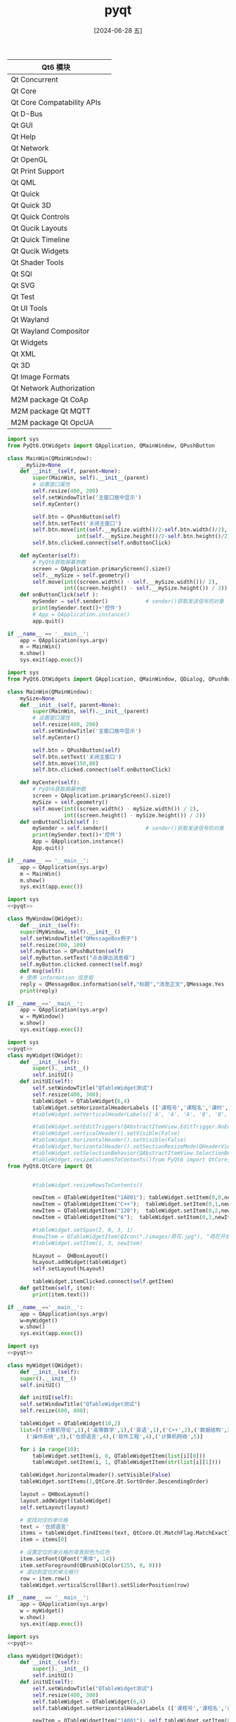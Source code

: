 :PROPERTIES:
:ID:       164c8a06-938f-4a39-8f04-989878eabc09
:END:
#+title: pyqt
#+date: [2024-06-28 五]
#+last_modified: [2024-07-05 五 01:26]


| Qt6 模块                    |   |
|----------------------------+---|
| Qt Concurrent              |   |
| Qt Core                    |   |
| Qt Core Compatability APIs |   |
| Qt D-Bus                   |   |
| Qt GUI                     |   |
| Qt Help                    |   |
| Qt Network                 |   |
| Qt OpenGL                  |   |
| Qt Print Support           |   |
| Qt QML                     |   |
| Qt Quick                   |   |
| Qt Quick 3D                |   |
| Qt Quick Controls          |   |
| Qt Qucik Layouts           |   |
| Qt Quick Timeline          |   |
| Qt Qucik Widgets           |   |
| Qt Shader Tools            |   |
| Qt SQl                     |   |
| Qt SVG                     |   |
| Qt Test                    |   |
| Qt UI Tools                |   |
| Qt Wayland                 |   |
| Qt Wayland Compositor      |   |
| Qt Widgets                 |   |
| Qt XML                    |   |
| Qt 3D                      |   |
| Qt Image Formats           |   |
| Qt Network Authorization   |   |
| M2M package Qt CoAp        |   |
| M2M package Qt MQTT        |   |
| M2M package Qt OpcUA       |   |







#+begin_src python
import sys
from PyQt6.QtWidgets import QApplication, QMainWindow, QPushButton

class MainWin(QMainWindow):
    __mySize=None
    def __init__(self, parent=None):
        super(MainWin, self).__init__(parent)
        # 设置窗口属性
        self.resize(400, 200)
        self.setWindowTitle('主窗口居中显示')
        self.myCenter()
        
        self.btn = QPushButton(self)
        self.btn.setText('关闭主窗口')
        self.btn.move(int(self.__mySize.width()/2-self.btn.width()/2), \
                      int(self.__mySize.height()/2-self.btn.height()/2) )
        self.btn.clicked.connect(self.onButtonClick)

    def myCenter(self):
        # PyQt6获取屏幕参数
        screen = QApplication.primaryScreen().size()      
        self.__mySize = self.geometry()
        self.move(int((screen.width() - self.__mySize.width())/ 2),
                  int((screen.height() - self.__mySize.height()) / 2))
    def onButtonClick(self ):
        mySender = self.sender()            # sender()获取发送信号的对象
        print(mySender.text()+'控件')     
        # App = QApplication.instance()
        app.quit()
		
if __name__ == '__main__':
    app = QApplication(sys.argv)
    m = MainWin()
    m.show()
    sys.exit(app.exec())
#+end_src

#+RESULTS:



#+begin_src python
import sys
from PyQt6.QtWidgets import QApplication, QMainWindow, QDialog, QPushButton

class MainWin(QMainWindow):
    mySize=None
    def __init__(self, parent=None):
        super(MainWin, self).__init__(parent)
        # 设置窗口属性
        self.resize(400, 200)
        self.setWindowTitle('主窗口居中显示')
        self.myCenter()
        
        self.btn = QPushButton(self)
        self.btn.setText('关闭主窗口')
        self.btn.move(150,80)
        self.btn.clicked.connect(self.onButtonClick)

    def myCenter(self):
        # PyQt6获取屏幕参数
        screen = QApplication.primaryScreen().size()
        mySize = self.geometry()
        self.move(int((screen.width() - mySize.width()) / 2),
                  int((screen.height() - mySize.height()) / 2))
    def onButtonClick(self ):
        mySender = self.sender()            # sender()获取发送信号的对象
        print(mySender.text()+'控件')     
        App = QApplication.instance()
        App.quit()
		
if __name__ == '__main__':
    app = QApplication(sys.argv)
    m = MainWin()
    m.show()
    sys.exit(app.exec())
#+end_src




#+begin_src python
  import sys
  <<pyqt>>

  class MyWindow(QWidget):
      def __init__(self):
	  super(MyWindow, self).__init__()
	  self.setWindowTitle("QMessageBox例子")
	  self.resize(300, 100)
	  self.myButton = QPushButton(self)
	  self.myButton.setText("点击弹出消息框")
	  self.myButton.clicked.connect(self.msg)
      def msg(self):
	  # 使用 information 信息框
	  reply = QMessageBox.information(self,"标题","消息正文",QMessage.Yes | QMessage.No, QMessage.Yes)
	  print(reply)

  if __name__=='__main__':
      app = QApplication(sys.argv)
      w = MyWindow()
      w.show()
      sys.exit(app.exec())
#+end_src







#+begin_src python
import sys
<<pyqt>>
class myWidget(QWidget):
	def __init__(self):
		super().__init__()
		self.initUI()
	def initUI(self):
		self.setWindowTitle("QTableWidget测试")
		self.resize(400, 300);
		tableWidget = QTableWidget(6,4)
		tableWidget.setHorizontalHeaderLabels (['课程号','课程名','课时','学分'])
		#tableWidget.setVerticalHeaderLabels(['A', 'A', 'A', 'B', 'B', 'B'])

		#tableWidget.setEditTriggers(QAbstractItemView.EditTrigger.NoEditTriggers)
		#tableWidget.verticalHeader().setVisible(False)
		#tableWidget.horizontalHeader().setVisible(False)
		#tableWidget.horizontalHeader().setSectionResizeMode(QHeaderView.ResizeMode.Stretch)
		#tableWidget.setSelectionBehavior(QAbstractItemView.SelectionBehavior.SelectRows)
		#tableWidget.resizeColumnsToContents()from PyQt6 import QtCore, QtGui, QtWidgets
from PyQt6.QtCore import Qt


		#tableWidget.resizeRowsToContents()

		newItem = QTableWidgetItem("1A001"); tableWidget.setItem(0,0,newItem)
		newItem = QTableWidgetItem("C++");	tableWidget.setItem(0,1,newItem)
		newItem = QTableWidgetItem("120");	tableWidget.setItem(0,2,newItem)
		newItem = QTableWidgetItem("6");  tableWidget.setItem(0,3,newItem)

		#tableWidget.setSpan(2, 0, 3, 1)
		#newItem = QTableWidgetItem(QIcon("./images/荷花.jpg"), "荷花开放")
		#tableWidget.setItem(1, 3, newItem)

		hLayout =  QHBoxLayout()
		hLayout.addWidget(tableWidget)
		self.setLayout(hLayout)

		tableWidget.itemClicked.connect(self.getItem)
	def getItem(self, item):
		print(item.text())

if __name__=='__main__':
	app = QApplication(sys.argv)
	w=myWidget()
	w.show()
	sys.exit(app.exec())
#+end_src



#+begin_src python
  import sys
  <<pyqt>>

  class myWidget(QWidget):
      def __init__(self):
	  super().__init__()
	  self.initUI()

      def initUI(self):
	  self.setWindowTitle("QTableWidget测试")
	  self.resize(600, 800);

	  tableWidget = QTableWidget(10,2)
	  list=[('计算机导论',1),('高等数学',1),('英语',1),('C++',2),('数据结构',3),('Java',3),\
		('操作系统',3),('仓颉语言',4),('软件工程',4),('计算机网络',5)]

	  for i in range(10):
	      tableWidget.setItem(i, 0, QTableWidgetItem(list[i][0]))
	      tableWidget.setItem(i, 1, QTableWidgetItem(str(list[i][1])))

	  tableWidget.horizontalHeader().setVisible(False)
	  tableWidget.sortItems(1,QtCore.Qt.SortOrder.DescendingOrder)

	  layout = QHBoxLayout()
	  layout.addWidget(tableWidget)
	  self.setLayout(layout)

	  # 查找对应的单元格
	  text = '仓颉语言'
	  items = tableWidget.findItems(text, QtCore.Qt.MatchFlag.MatchExactly)
	  item = items[0]

	  # 设置定位的单元格的背景颜色为红色
	  item.setFont(QFont("黑体", 14))
	  item.setForeground(QBrush(QColor(255, 0, 0)))
	  # 滚动到定位的单元格行
	  row = item.row()
	  tableWidget.verticalScrollBar().setSliderPosition(row)

  if __name__ == '__main__':
      app = QApplication(sys.argv)
      w = myWidget()
      w.show()
      sys.exit(app.exec())
#+end_src


#+begin_src python
  import sys
  <<pyqt>>

  class myWidget(QWidget):
	  def __init__(self):
		  super().__init__()
		  self.initUI()
	  def initUI(self):
		  self.setWindowTitle("QTableWidget测试")
		  self.resize(400, 300)
		  self.tableWidget = QTableWidget(6,4)
		  self.tableWidget.setHorizontalHeaderLabels (['课程号','课程名','课时','学分'])

		  newItem = QTableWidgetItem("1A001"); self.tableWidget.setItem(0,0,newItem)
		  newItem = QTableWidgetItem("C++");	self.tableWidget.setItem(0,1,newItem)
		  newItem = QTableWidgetItem("1A002"); self.tableWidget.setItem(1,0,newItem)
		  newItem = QTableWidgetItem("Java");	self.tableWidget.setItem(1,1,newItem)

		  hLayout =  QHBoxLayout()
		  hLayout.addWidget(self.tableWidget)
		  self.setLayout(hLayout)
		  # (1) 右键产生子菜单, 关联槽函数
		  self.tableWidget.setContextMenuPolicy(Qt.ContextMenuPolicy.CustomContextMenu)
		  self.tableWidget.customContextMenuRequested.connect(self.generateMenu)

	  def generateMenu(self, pos):
		  # (2)
		  row_num = -1
		  for i in self.tableWidget.selectionModel().selection().indexes():
			  row_num = i.row()
		  # (3)
		  if row_num < 4:
			  menu = QMenu()
			  m1 = menu.addAction("课程编号")
			  m2 = menu.addAction("课程名")
			  m3 = menu.addAction("课程信息")
			  # (4)
			  action = menu.exec(self.tableWidget.mapToGlobal(pos))
			  # (5)
			  if action == m1:
				  print('课程编号：', self.tableWidget.item(row_num, 0).text())
			  elif action == m2:
				  print('课程名：', self.tableWidget.item(row_num, 1).text())
			  elif action == m3:
				  print('课程信息：', self.tableWidget.item(row_num, 0).text(), \
					    self.tableWidget.item(row_num, 1).text(),end='  ')
				  try:
					  print(self.tableWidget.item(row_num, 2).text(),end='  ')
				  except:	pass
				  try:
					  print(self.tableWidget.item(row_num, 3).text())
				  except:  print('\n')

  if __name__=='__main__':
	  app = QApplication(sys.argv)
	  w=myWidget()
	  w.show()
	  sys.exit(app.exec())
#+end_src


#+begin_src python
import sys
from PyQt6.QtGui import QStandardItemModel, QStandardItem
from PyQt6.QtWidgets import (QApplication, QMainWindow, QTreeView, QStyleFactory)

class mainWin(QMainWindow):
    def __init__(self, parent=None):
        super(mainWin, self).__init__(parent)
        self.setWindowTitle('QTreeView测试')
        self.resize(520, 360)
        self.initUi()

    def initUi(self):
        # 设置节点头信息
        item = QStandardItemModel(self)
        item.setHorizontalHeaderLabels(['南京师范大学', '创始于1902年，国家“双一流”建设高校'])

        # 添加学院
        itemXy1 = QStandardItem('计算机与电子信息学院')
        item.appendRow(itemXy1)
        item.setItem(0, 1, QStandardItem('1984年创办计算机专业'))
        # 添加学院系
        itemXi1 = QStandardItem('计算机科学与技术系')
        itemXy1.appendRow(itemXi1)
        itemXy1.setChild(0, 1, QStandardItem('系信息'))

        itemCy1 = QStandardItem('成员1')
        itemCy1.setCheckable(True)
        itemXi1.appendRow(itemCy1)
        itemXi1.setChild(itemCy1.index().row(), 1, QStandardItem('成员{}信息说明'.format(0 + 1)))

        itemCy2 = QStandardItem('成员2')
        itemCy2.setCheckable(True)
        itemXi1.appendRow(itemCy2)
        itemXi1.setChild(itemCy2.index().row(), 1, QStandardItem('成员{}信息说明'.format(1 + 1)))

        itemXi2 = QStandardItem('人工智能系')
        itemXy1.appendRow(itemXi2)

        itemXy2 = QStandardItem('电气与自动化工程学院')
        item.appendRow(itemXy2)
        item.setItem(1, 1, QStandardItem('学院信息'))

        treeView = QTreeView(self)
        treeView.setModel(item)
        treeView.header().resizeSection(0, 160)                 # 调整第一列的宽度
        treeView.setStyle(QStyleFactory.create('windows'))      # 设置为有虚线连接的方式
        treeView.expandAll()                                    # 完全展开

        # 选中行信号关联槽函数
        treeView.selectionModel().currentChanged.connect(self.onCurrentChanged)
        self.setCentralWidget(treeView)

    def onCurrentChanged(self, current, previous):
        txt = '学院:[{}] '.format(str(current.parent().data()))
        txt += '当前选择:[(行{},列{})] '.format(current.row(), current.column())

        name = ''; info = ''
        if current.column() == 0:
            name = str(current.data())
            info = str(current.sibling(current.row(), 1).data())
        else:
            name = str(current.sibling(current.row(), 0).data())
            info = str(current.data())
        # 状态栏显示选择行信息
        txt += '名称:[{}]  信息:[{}]'.format(name, info)
        self.statusBar().showMessage(txt)

if __name__ == '__main__':
    app = QApplication(sys.argv)
    m = mainWin()
    m.show()
    sys.exit(app.exec())
#+end_src



#+begin_src python
  import sys
  <<pyqt>>

  if __name__ == '__main__':
      app = QApplication(sys.argv)
      # Window系统提供的模式
      model = QFileSystemModel()
      dir="/home/lyt0628/"
      model.setRootPath(dir)
      # 为树添加Window系统提供的模式
      tree = QTreeView()
      tree.setModel(model)
      # 设置树属性
      tree.setWindowTitle("QTreeView测试")
      tree.setAnimated(False)
      tree.setIndentation(20)
      tree.setSortingEnabled(True)
      tree.setColumnWidth(0,200)
      tree.expandAll()
      tree.resize(640, 480)

      tree.show()
      sys.exit(app.exec())
#+end_src


#+begin_src python
import sys
<<pyqt>>
class mainWin(QMainWindow):
    def __init__(self, parent=None):
        super(mainWin, self).__init__(parent)
        self.setWindowTitle('TreeWidget测试')
        # 设置根节点
        JC = QTreeWidgetItem()
        #JC = QTreeWidgetItem(self.treeWidget)
        JC.setText(0, '南京部分大学')
        # 设置一级子节点3个
        JC_nju = QTreeWidgetItem(JC)
        JC_nju.setText(0, '南京大学')
        JC_nju.setText(1, '江苏省南京市栖霞区仙林大道163号')
        JC_nju.setIcon(0, QIcon("./images/dx/nju.jpg"))

        JC_seu = QTreeWidgetItem(JC)
        JC_seu.setText(0, '东南大学')
        JC_seu.setText(1, '南京市江宁区东南大学路2号')
        JC_seu.setIcon(0, QIcon("./images/dx/seu.jpg"))

        JC_njnu = QTreeWidgetItem(JC)
        JC_njnu.setText(0, '南京师范大学')
        JC_njnu.setText(1, '江苏省南京市栖霞区文苑路1号')
        JC_njnu.setIcon(0, QIcon("./images/dx/njnu.jpg"))

        # 设置二级子节点2个
        JC_njnu_jsj = QTreeWidgetItem(JC_njnu)
        JC_njnu_jsj.setText(0, '计算机与电子信息学院')
        JC_njnu_jsj.setText(1, '明理楼')
        # 设置节点的背景颜色
        blue = QBrush(Qt.GlobalColor.blue)
        JC_njnu_jsj.setBackground(0, blue)
        JC_njnu_jsj.setCheckState(0, Qt.CheckState.Checked)

        JC_njnu_dq = QTreeWidgetItem(JC_njnu)
        JC_njnu_dq.setText(0, '电气与自动化工程学院')

        self.treeWidget = QTreeWidget()
        self.treeWidget.setColumnCount(2)                       # 设置列数
        self.treeWidget.setColumnWidth(0, 160)
        self.treeWidget.setHeaderLabels(['名称', '地址'])         # 设置头的标题
        # JC节点加入树顶层
        self.treeWidget.addTopLevelItem(JC)
        # 结点全部展开
        self.treeWidget.expandAll()
        #  树在主窗口显示
        self.setCentralWidget(self.treeWidget)
        self.treeWidget.clicked.connect(self.onTreeClicked)

    def onTreeClicked(self, qmodelindex):
        item = self.treeWidget.currentItem()
        print("名称=%s ,地址=%s" % (item.text(0), item.text(1)))

if __name__ == '__main__':
    app = QApplication(sys.argv)
    w = mainWin()
    w.show()
    sys.exit(app.exec())
#+end_src



#+begin_src python
import sys
<<pyqt>>
class myWidget(QWidget):
    def __init__(self, parent=None):
        super(myWidget, self).__init__(parent)
        self.setWindowTitle('TreeWidget测试')

        hLayBtn = QHBoxLayout()
        pbAdd = QPushButton("添加")
        pbUpdate = QPushButton("修改")
        pbDel = QPushButton("删除")
        # 按钮单击信号关联槽函数
        pbAdd.clicked.connect(self.addTreeNode)
        pbUpdate.clicked.connect(self.updateTreeNode)
        pbDel.clicked.connect(self.delTreeNode)

        hLayBtn.addWidget(pbAdd)
        hLayBtn.addWidget(pbUpdate)
        hLayBtn.addWidget(pbDel)

        self.tree = QTreeWidget(self)
        # 设置列数
        self.tree.setColumnCount(1)
        # 设置头的标题
        self.tree.setHeaderLabels(['名称'])

        root = QTreeWidgetItem(self.tree)
        root.setText(0, '学校')

        child1 = QTreeWidgetItem(root)
        child1.setText(0, '学院1')

        child2 = QTreeWidgetItem(root)
        child2.setText(0, '学院2')

        child3 = QTreeWidgetItem(child2)
        child3.setText(0, '1系')

        self.tree.addTopLevelItem(root)
        self.tree.expandAll()

        vLayout = QVBoxLayout(self)
        self.le=QLineEdit()
        vLayout.addWidget(self.le)
        vLayout.addLayout(hLayBtn)
        vLayout.addWidget(self.tree)
        self.setLayout(vLayout)

    def addTreeNode(self):
        item = self.tree.currentItem()
        newNode = QTreeWidgetItem(item)
        txt = self.le.text()
        if txt != '':
            newNode.setText(0, txt)

    def updateTreeNode(self):
        item = self.tree.currentItem()
        txt = self.le.text()
        if txt != '':
            item.setText(0, txt)

    def delTreeNode(self):
        item = self.tree.currentItem()
        root = self.tree.invisibleRootItem()
        for item in self.tree.selectedItems():
            (item.parent() or root).removeChild(item)

if __name__ == '__main__':
    app = QApplication(sys.argv)
    w = myWidget()
    w.show()
    sys.exit(app.exec())
#+end_src



#+begin_src python
import sys
<<pyqt>>
import numpy as np


class myChart(QWidget):
    def __init__(self):
        super().__init__()
        self.setWindowTitle('二维图表')
        # self.showLine()
        # self.showBar()
        self.showPie()

    def showLine(self):
        #（1）创建图表和视图
        chart = QChart()
        chart.setTitle('螺旋曲线')
        chartView = QChartView(self)#必须有self,才能在界面上显示图表
        chartView.setGeometry(10, 10, 800, 600)
        chartView.setChart(chart)

        #（2）创建序列并添加数据
        n = 1000
        pointList = np.linspace(1, 10 * 2 * np.pi, n)

        lSeries1 = QLineSeries()
        lSeries1.setName('Archimedes')
        for t in pointList:
            x = (1 + 0.618 * t) * np.cos(t)
            y = (1 + 0.618 * t) * np.sin(t)
            lSeries1.append(x, y)
        chart.addSeries(lSeries1)

        lSeries2 = QLineSeries()
        lSeries2.setName('hyperbolic')
        for t in pointList:
            x = 10 * 2 * np.pi * (np.cos(t) / t)
            y = 10 * 2 * np.pi * (np.sin(t) / t)
            lSeries2.append(x, y)
        chart.addSeries(lSeries2)

        #（3）建立坐标轴
        chart.createDefaultAxes()

    def showBar(self):
        #（1）创建图表和视图
        chart = QChart()
        chart.setTitle('2017～2021年高考人数和录取率')
        chart.legend().setAlignment(Qt.AlignmentFlag.AlignTop)
        chartView = QChartView(self)#必须有self,才能在界面上显示图表
        chartView.setGeometry(10, 10, 800, 600)
        chartView.setChart(chart)

        #（2）创建序列并添加数据
        number_signup = [940, 975, 1031, 1071, 1078]
        signupSet = QBarSet('报考')
        for i in range(0, 5):
            signupSet << number_signup[i]
        number_enroll = [700, 791, 820, 967.5, 689]
        enrollSet = QBarSet('录取')
        for i in range(0, 5):
            enrollSet << number_enroll[i]

        bSeries = QBarSeries()
        bSeries.append(signupSet)
        bSeries.append(enrollSet)
        bSeries.setLabelsVisible(True)
        bSeries.setLabelsPosition(QAbstractBarSeries.LabelsPosition.LabelsInsideEnd)
        chart.addSeries(bSeries)

        lSeries = QLineSeries()
        lSeries.setName('趋势')
        for i in range(0, 5):
            lSeries.append(i, number_enroll[i])
        pen = QPen(Qt.GlobalColor.red)
        pen.setWidth(2)
        lSeries.setPen(pen)
        lSeries.setPointLabelsVisible(True)
        lSeries.setPointLabelsFormat('@yPoint 万')
        chart.addSeries(lSeries)

        #（3）建立和设置坐标轴
        year = ['2017', '2018', '2019', '2020', '2021']
        axisX = QBarCategoryAxis()
        axisX.setTitleText('年份')
        axisX.append(year)
        chart.addAxis(axisX, Qt.AlignmentFlag.AlignBottom)
        bSeries.attachAxis(axisX)
        lSeries.attachAxis(axisX)

        axisY = QValueAxis()
        axisY.setTitleText('人数（万）')
        chart.addAxis(axisY, Qt.AlignmentFlag.AlignLeft)
        bSeries.attachAxis(axisY)
        lSeries.attachAxis(axisY)

    def showPie(self):
        #（1）创建图表和视图
        chart = QChart()
        chart.setTitle('中国高等教育普及率')
        chart.legend().setAlignment(Qt.AlignmentFlag.AlignLeft)
        chartView = QChartView(self)#必须有self,才能在界面上显示图表
        chartView.setGeometry(10, 10, 800, 600)
        chartView.setChart(chart)

        #（2）创建序列并添加数据
        pieSet = {'儿童和老人': 35, '劳动人口': 49, '参加高考者': 7, '大学生': 8}

        pSeries = QPieSeries()
        for item in pieSet.items():
            pSeries.append(item[0] + '（%d' % item[1] + '%）', item[1])
        pSeries.setLabelsVisible(True)
        pSeries.setHoleSize(0.2)
        pSeries.setPieSize(0.6)

        slice = pSeries.slices()[3]
        slice.setExploded(True)
        slice.setPen(QPen(Qt.GlobalColor.red, 2))
        slice.setBrush(Qt.GlobalColor.red)

        chart.addSeries(pSeries)


if __name__ == '__main__':
    app = QApplication(sys.argv)
    w = myChart()
    w.show()
    sys.exit(app.exec())
#+end_src


#+begin_src python
import sys
from PyQt6.QtCore import Qt
from PyQt6.QtGui import QVector3D, QLinearGradient
from PyQt6.QtWidgets import QApplication, QWidget, QMainWindow
# -*- QtDataVisualization 3D绘图相关类 -*-
from PyQt6.QtDataVisualization import Q3DSurface, QSurface3DSeries, QSurfaceDataProxy, QSurfaceDataItem, QValue3DAxis, Q3DCamera, Q3DTheme

import math


class myData3D(QMainWindow):
    def __init__(self):
        super().__init__()
        self.setWindowTitle('三维图表')
        self.showSurface()

    def showSurface(self):
        #（1）创建三维图表和容器
        surface = Q3DSurface()
        container = QWidget.createWindowContainer(surface)
        self.setCentralWidget(container)
        cameraView = Q3DCamera.CameraPreset.CameraPresetFrontHigh
        surface.scene().activeCamera().setCameraPreset(cameraView)

        #（2）封装数据
        proxy = QSurfaceDataProxy()
        N = 400
        x = -20.0
        for i in range(1, N + 1):
            itemRow = []
            y = -20.0
            for j in range(1, N + 1):
                z = math.cos(math.sqrt(x * x + y * y)) * 2.5
                vect3D = QVector3D(x,z,y)
                item = QSurfaceDataItem(vect3D)
                itemRow.append(item)
                y = y + 0.1
            x = x + 0.1
            proxy.addRow(itemRow)
        surSeries = QSurface3DSeries()
        surSeries.setDataProxy(proxy)
        surSeries.setDrawMode(QSurface3DSeries.DrawFlag.DrawSurface)
        gradient = QLinearGradient()
        gradient.setColorAt(1.0, Qt.GlobalColor.yellow)
        gradient.setColorAt(0.5, Qt.GlobalColor.cyan)
        gradient.setColorAt(0.2, Qt.GlobalColor.red)
        gradient.setColorAt(0.0, Qt.GlobalColor.lightGray)
        surSeries.setBaseGradient(gradient)
        surSeries.setColorStyle(Q3DTheme.ColorStyle.ColorStyleRangeGradient)
        surface.addSeries(surSeries)

        #（3）建立和设置坐标轴
        axisX = QValue3DAxis()
        axisX.setTitle('X')
        axisX.setTitleVisible(True)
        axisX.setRange(-21, 21)
        surface.setAxisX(axisX)

        axisZ = QValue3DAxis()
        axisZ.setTitle('Z')
        axisZ.setTitleVisible(True)
        axisZ.setRange(-21, 21)
        surface.setAxisZ(axisZ)

        axisY = QValue3DAxis()
        axisY.setTitle('Y')
        axisY.setTitleVisible(True)
        axisY.setRange(-10, 10)
        surface.setAxisY(axisY)


if __name__ == '__main__':
    app = QApplication(sys.argv)
    w = myData3D()
    w.show()
    sys.exit(app.exec())
#+end_src


#+begin_src python
import sys
<<pyqt>>
class myDraw(QWidget):
    def __init__(self):
        super(myDraw, self).__init__()
        self.resize(600, 500)
        self.setWindowTitle('绘制各种图形')

    def paintEvent(self, event):
        painter = QPainter()
        painter.begin(self)
        # 创建画笔，设置笔为蓝色
        pen = QPen()
        color = Qt.GlobalColor.blue
        pen.setColor(color)
        painter.setPen(pen)
        # 绘制弧: 30度开始120度
        rect = QRect(20, 30, 100, 100)
        painter.drawArc(rect, 30*16, 120*16)
        # 绘制含弦弧: 30度开始120度
        painter.drawChord(150, 30, 100, 100, 30*16, 120*16)
        # 绘制扇形: 30度开始120度
        painter.drawPie(280, 30, 100, 100, 30*16, 120*16)
        # 绘制圆
        painter.drawArc(20, 130, 100, 100, 0, 360*16)
        painter.drawEllipse(150, 130, 100, 100)
        # 绘制椭圆
        painter.drawEllipse(280, 130, 150, 100)
        # 设置笔为红色
        painter.setPen(Qt.GlobalColor.red)
        #绘制方框
        painter.drawRect(20, 260,150,100)

        point1 = QPoint(200, 260)
        point2 = QPoint(200, 360)
        point3 = QPoint(400, 360)
        # 创建多边形对象，绘制多边形对象
        #painter.drawPolygon(point1, point2, point3)
        painter.drawPolyline(point1, point2, point3)
        painter.end()

if __name__ == "__main__":
    app = QApplication(sys.argv)
    w = myDraw()
    w.show()
    sys.exit(app.exec())
#+end_src



#+begin_src python
import sys
from PyQt6.QtWidgets import QApplication,QWidget
from PyQt6.QtCore import Qt,QRect
from PyQt6.QtGui import (QPainter,QPen,QBrush,QPalette,QColor,QFont,QImage)

class myWidget(QWidget):
    def __init__(self,parent=None):
        super().__init__(parent)
        self.setPalette(QPalette(Qt.GlobalColor.white)) #设置窗口背景颜色为白色
        self.setAutoFillBackground(True)
        self.resize(600,360)
        self.setWindowTitle("QPainter基本绘图")

    def paintEvent(self, event): #在窗口上绘图
        painter=QPainter(self)
        # 设置图形和文本抗锯齿
        painter.setRenderHint(QPainter.RenderHint.Antialiasing)
        painter.setRenderHint(QPainter.RenderHint.TextAntialiasing)
        # 设置画笔
        pen=QPen()
        pen.setWidth(3)                         # 线宽3像素
        pen.setStyle(Qt.PenStyle.DotLine)       # 虚线
        #painter.setPen(pen)
        painter.setPen(Qt.PenStyle.NoPen)
        # 设置画刷
        brush = QBrush()
        brush.setColor(Qt.GlobalColor.yellow)
        brush.setStyle(Qt.BrushStyle.SolidPattern)  # 填充样式
        painter.setBrush(brush)

        # 绘图
        rect=QRect(20, 30, 200, 100)
        painter.drawRect(rect)

        pen.setWidth(1)                             # 线宽1像素
        pen.setStyle(Qt.PenStyle.SolidLine)         # 实线类型
        pen.setColor(Qt.GlobalColor.red)            # 红颜色
        painter.setPen(pen)

        brush.setColor(Qt.GlobalColor.blue)
        brush.setStyle(Qt.BrushStyle.BDiagPattern)  # 填充样式
        painter.setBrush(brush)
        painter.drawPie(280, 30, 200, 100, 30 * 16, 300 * 16)

        rect = QRect(20, 150, 240, 100)
        text = "文本内容ABCD1234"
        pen.setColor(QColor(0, 255, 3))
        painter.setPen(pen)
        painter.setFont(QFont('楷体', 20))            # 设置字体
        painter.drawText(rect, Qt.AlignmentFlag.AlignCenter, text)

        image = QImage("images\荷花.jpg")
        rect = QRect(280, 150, int(image.width()*0.9), image.height())
        painter.drawImage(rect, image)

if __name__ == "__main__":
    app=QApplication(sys.argv)
    w=myWidget()
    w.show()
    sys.exit(app.exec())
#+end_src


#+begin_src python
import sys
from PyQt6.QtCore import Qt, QPoint, QTime, QTimer,QDate,QRect
from PyQt6.QtGui import QColor, QPainter, QPolygon,QFont, QRegion
from PyQt6.QtWidgets import  QApplication, QWidget

class myClock(QWidget):
    # 时针形状
    hourShape = QPolygon([QPoint(6,10),QPoint(-6,10),QPoint(0,-45)])
    # 分针形状
    minuteShape = QPolygon([QPoint(6,10),QPoint(-6,10),QPoint(0,-70)])
    # 时分秒针颜色
    hourColor = QColor(0, 255, 0)
    minuteColor = QColor(0, 0, 255)
    secondColor = QColor(255, 0, 0)
    def __init__(self):
        super().__init__()
        self.setWindowTitle('绘图综合：实时时钟')
        # 创建定时器, 每秒刷新
        timer = QTimer(self)
        timer.timeout.connect(self.update)
        timer.start(1000)
    def paintEvent(self, event):
        time = QTime.currentTime()
        date = QDate.currentDate()
        year=date.year()
        month = date.month()
        day=date.day()
        ymd=str(year)+'年'+str(month)+'月'+str(day)+'日'
        rect= QRect(220,150,200,30)

        painter = QPainter(self)
        painter.setFont(QFont('黑体',24))
        painter.drawText(rect,Qt.AlignmentFlag.AlignCenter,ymd)

        painter.setRenderHint(QPainter.RenderHint.Antialiasing) #抗锯齿
        side = min(self.width(), self.height())
        painter.translate(self.width()/2, self.height()/2)      #平移到窗口中心点
        painter.scale(side/200.0, side/200.0)                   # 缩放比例
        # 绘制小时刻度
        painter.setPen(myClock.hourColor)
        for i in range(12):
            painter.drawLine(88, 0, 96, 0)
            painter.rotate(30.0)
        # 绘制分针刻度
        painter.setPen(myClock.minuteColor)
        for j in range(60):
            if (j % 5) != 0:
                painter.drawLine(94, 0, 96, 0)
            painter.rotate(6.0)
        # 绘制时针
        painter.setPen(Qt.PenStyle.NoPen)
        painter.setBrush(myClock.hourColor)
        painter.save()
        painter.rotate(30.0 * ((time.hour() + time.minute() / 60.0))) # 旋转时针到正确位置
        painter.drawPolygon(myClock.hourShape)
        painter.restore()
        # 绘制分针
        #painter.setPen(Qt.PenStyle.NoPen)
        painter.setBrush(myClock.minuteColor)
        painter.save()
        painter.rotate(6.0 * (time.minute() + time.second() / 60.0))
        painter.drawConvexPolygon(myClock.minuteShape)
        painter.restore()
        # 绘制秒针
        painter.setPen(Qt.PenStyle.NoPen)
        painter.setBrush(myClock.secondColor)
        painter.drawEllipse(-4, -4, 8, 8)
        painter.save()
        painter.rotate(6.0 * time.second())
        painter.drawRoundedRect(-1, -1, 80, 2, 2, 2)
        painter.restore()

    # def resizeEvent(self, event):
    #     w = self.width()
    #     h = self.height()
    #     side = min(w, h)
    #     # 为窗口设置一个圆形遮罩
    #     maskedRegion = QRegion(w/2 - side/2, h/2 - side/ 2, side, side, QRegion.RegionType.Ellipse)
    #     self.setMask(maskedRegion)

if __name__ == '__main__':
    app = QApplication(sys.argv)
    w = myClock()
    w.show()
    sys.exit(app.exec())
#+end_src



#+begin_src python
from PyQt5.QtCore import Qt
from PyQt6.QtWidgets import QApplication,QWidget
from PyQt6.QtGui import (QPainter,QPainterPath)
import sys

class myWidget(QWidget):
    def __init__(self):
        super().__init__()
        self.initUI()

    def initUI(self):
        self.setGeometry(300, 300, 380, 250)
        self.setWindowTitle('路径绘图测试')
        self.show()

    def paintEvent(self, e):
        p = QPainter()
        p.begin(self)
        p.setRenderHint(QPainter.RenderHint.Antialiasing)
        self.myDrawPath(p)
        p.end()

    def myDrawPath(self, p):
        path1 = QPainterPath()
        path1.addEllipse(50, 150, 150, 75)
        p.fillPath(path1,Qt.GlobalColor.black)
        path = QPainterPath()
        path.moveTo(30, 30)
        path.cubicTo(30, 30, 200, 300, 300, 30)
        path.quadTo(120, 50, 150, 120)
        path.lineTo(350, 200)
        path.connectPath(path1)
        p.drawPath(path)

if __name__ == '__main__':
    app = QApplication(sys.argv)
    w = myWidget()
    sys.exit(app.exec())
#+end_src



#+begin_src python
import sys
from PyQt6.QtWidgets import QApplication, QMainWindow
# -*- matplotlib 绘图库 -*-
import matplotlib as plt
from matplotlib.figure import Figure
from matplotlib.backends.backend_qt5agg import FigureCanvasQTAgg as FigureCanvas

import numpy as np


class myFigure(QMainWindow):
    def __init__(self):
        super().__init__()
        self.setWindowTitle('二维图表-matplotlib')
        plt.rcParams['font.sans-serif'] = ['SimHei']    # 显示中文
        plt.rcParams['axes.unicode_minus'] = False  # 显示坐标值负号
        self.showLine()

    def showLine(self):
        #（1）创建图表
        figure = Figure()
        figure.suptitle('螺旋曲线')
        figureCanvas = FigureCanvas(figure)
        self.setCentralWidget(figureCanvas)

        #（2）添加数据和坐标轴
        n = 1000
        t = np.linspace(1, 10 * 2 * np.pi, n)

        axes = figure.add_axes([0.1, 0.1, 0.8, 0.8])

        x1 = (1 + 0.618 * t) * np.cos(t)
        y1 = (1 + 0.618 * t) * np.sin(t)
        axes.plot(x1, y1, label="$Archimedes$")

        x2 = 10 * 2 * np.pi * (np.cos(t) / t)
        y2 = 10 * 2 * np.pi * (np.sin(t) / t)
        axes.plot(x2, y2, label="$hyperbolic$")

        axes.legend()   # 加图例标注


if __name__ == '__main__':
    app = QApplication(sys.argv)
    w = myFigure()
    w.show()
    sys.exit(app.exec())
#+end_src




#+begin_src python
  <<pyqt>>
  import sys

  class Worker(QThread):
      strOutSignal = Signal(str)
      def __init__(self, parent=None):
	  super(Worker, self).__init__(parent)
	  self.working = True
      def run(self):
	  while self.working == True:
	      time = QDateTime.currentDateTime()
	      timeStr = time.toString("yyyy-MM-dd hh:mm:ss dddd")
	      self.strOutSignal.emit(timeStr)        #发出信号
	      self.sleep(1)                          #线程休眠1秒
  class myWidget(QWidget):
      def __init__(self, parent=None):
	  super(myWidget, self).__init__(parent)
	  self.setWindowTitle("QThread线程测试")
	  self.listStr = QListWidget()
	  self.pbStart = QPushButton('开始')
	  layout = QGridLayout(self)
	  layout.addWidget(self.listStr, 0, 0, 1, 2)
	  layout.addWidget(self.pbStart, 1, 1)
	  self.pbStart.clicked.connect(self.threadStart)
	  # 创建线程，关联线程信号到槽函数
	  self.thread = Worker()
	  self.thread.strOutSignal.connect(self.listStrAdd)

      def listStrAdd(self, strInf):
	  self.listStr.addItem(strInf)

      def threadStart(self):
	  self.pbStart.setEnabled(False)
	  self.thread.start()

  if __name__ == "__main__":
      app = QApplication(sys.argv)
      w = myWidget()
      w.show()
      sys.exit(app.exec())
#+end_src




#+begin_src python
import sys
<<pyqt>>
class myWidget(QWidget):
    def __init__(self, parent=None):
        super(myWidget, self).__init__(parent)
        self.setWindowTitle("QTimer应用测试")

        self.label = QLabel('',self)
        self.label.setGeometry(20,20,180,60)
        self.timer = QTimer(self)
        self.timer.timeout.connect(self.showTime)
        self.timer.start(1000)

    def showTime(self):
        time = QDateTime.currentDateTime()                      #获取当前时间
        timeDisplay = time.toString("yyyy-MM-dd hh:mm:ss dddd") #设置时间显示
        self.label.setText(timeDisplay)                         #在标签上显示时间

if __name__ == "__main__":
    app = QApplication(sys.argv)
    w = myWidget()
    w.show()
    QTimer.singleShot(20000, app.quit)                          #20秒退出应用
    sys.exit(app.exec())
#+end_src



* See also
- [[id:0e633ffc-34bc-4f3f-bbe7-6d1428e0f450][PySide]]


<<2>>



#+begin_src python
import sys

from PyQt6 import QtCore, QtGui, QtWidgets
from PyQt6.QtCore import Qt


class _Bar(QtWidgets.QWidget):

    clickedValue = QtCore.pyqtSignal(int)
    # end::Bar[]
    def __init__(self, steps):
        super().__init__()

        self.setSizePolicy(
            QtWidgets.QSizePolicy.Policy.MinimumExpanding,
            QtWidgets.QSizePolicy.Policy.MinimumExpanding,
        )

        if isinstance(steps, list):
            # list of colors.
            self.n_steps = len(steps)
            self.steps = steps

        elif isinstance(steps, int):
            # int number of bars, defaults to red.
            self.n_steps = steps
            self.steps = ["red"] * steps

        else:
            raise TypeError("steps must be a list or int")

        self._bar_solid_percent = 0.8
        self._background_color = QtGui.QColor("black")
        self._padding = 4  # n-pixel gap around edge.

    def sizeHint(self):
        return QtCore.QSize(40, 120)

    def paintEvent(self, e):
        painter = QtGui.QPainter(self)

        brush = QtGui.QBrush()
        brush.setColor(self._background_color)
        brush.setStyle(Qt.BrushStyle.SolidPattern)
        rect = QtCore.QRect(
            0,
            0,
            painter.device().width(),
            painter.device().height(),
        )
        painter.fillRect(rect, brush)

        # Get current state.
        parent = self.parent()
        vmin, vmax = parent.minimum(), parent.maximum()
        value = parent.value()

        # Define our canvas.
        d_height = painter.device().height() - (self._padding * 2)
        d_width = painter.device().width() - (self._padding * 2)

        # Draw the bars.
        step_size = d_height / self.n_steps
        bar_height = step_size * self._bar_solid_percent

        # Calculate the y-stop position, from the value in range.
        pc = (value - vmin) / (vmax - vmin)
        n_steps_to_draw = int(pc * self.n_steps)

        for n in range(n_steps_to_draw):
            brush.setColor(QtGui.QColor(self.steps[n]))
            ypos = (1 + n) * step_size
            rect = QtCore.QRect(
                self._padding,
                self._padding + d_height - int(ypos),
                d_width,
                int(bar_height),
            )
            painter.fillRect(rect, brush)

        painter.end()

    def _trigger_refresh(self):
        self.update()

    # tag::click[]
    def _calculate_clicked_value(self, e):
        parent = self.parent()
        vmin, vmax = parent.minimum(), parent.maximum()
        d_height = self.size().height() + (self._padding * 2)
        step_size = d_height / self.n_steps
        click_y = e.y() - self._padding - step_size / 2

        pc = (d_height - click_y) / d_height
        value = int(vmin + pc * (vmax - vmin))
        self.clickedValue.emit(value)

    def mouseMoveEvent(self, e):
        self._calculate_clicked_value(e)

    def mousePressEvent(self, e):
        self._calculate_clicked_value(e)

    # end::click[]


class PowerBar(QtWidgets.QWidget):
    """
    Custom Qt Widget to show a power bar and dial.
    Demonstrating compound and custom-drawn widget.
    """

    def __init__(self, parent=None, steps=5):
        super().__init__(parent)

        layout = QtWidgets.QVBoxLayout()
        self._bar = _Bar(steps)

        layout.addWidget(self._bar)

        self._dial = QtWidgets.QDial()
        self._dial.valueChanged.connect(self._bar._trigger_refresh)

        # Take feedback from click events on the meter.
        self._bar.clickedValue.connect(self._dial.setValue)

        layout.addWidget(self._dial)
        self.setLayout(layout)

    def __getattr__(self, name):
        if name in self.__dict__:
            return self[name]

        try:
            return getattr(self._dial, name)
        except AttributeError:
            raise AttributeError(
                "'{}' object has no attribute '{}'".format(
                    self.__class__.__name__, name
                )
            )

    def setColor(self, color):
        self._bar.steps = [color] * self._bar.n_steps
        self._bar.update()

    def setColors(self, colors):
        self._bar.n_steps = len(colors)
        self._bar.steps = colors
        self._bar.update()

    def setBarPadding(self, i):
        self._bar._padding = int(i)
        self._bar.update()

    def setBarSolidPercent(self, f):
        self._bar._bar_solid_percent = float(f)
        self._bar.update()

    def setBackgroundColor(self, color):
        self._bar._background_color = QtGui.QColor(color)
        self._bar.update()


app = QtWidgets.QApplication(sys.argv)
volume = PowerBar(
    steps=[
        "#5e4fa2",
        "#3288bd",
        "#66c2a5",
        "#abdda4",
        "#e6f598",
        "#ffffbf",
        "#fee08b",
        "#fdae61",
        "#f46d43",
        "#d53e4f",
        "#9e0142",
    ]
)
volume.show()
app.exec()
#+end_src

#+RESULTS:
: None




#+begin_src python
import sys

from PyQt6 import QtCore, QtGui, QtWidgets
from PyQt6.QtCore import Qt


class _Bar(QtWidgets.QWidget):
    def __init__(self, steps):
        super().__init__()

        self.setSizePolicy(
            QtWidgets.QSizePolicy.Policy.MinimumExpanding,
            QtWidgets.QSizePolicy.Policy.MinimumExpanding,
        )

        if isinstance(steps, list):
            # list of colors.
            self.n_steps = len(steps)
            self.steps = steps

        elif isinstance(steps, int):
            # int number of bars, defaults to red.
            self.n_steps = steps
            self.steps = ["red"] * steps

        else:
            raise TypeError("steps must be a list or int")

        self._bar_solid_percent = 0.8
        self._background_color = QtGui.QColor("black")
        self._padding = 4  # n-pixel gap around edge.

    def sizeHint(self):
        return QtCore.QSize(40, 120)

    # tag::paintEvent[]
    def paintEvent(self, e):
        painter = QtGui.QPainter(self)

        brush = QtGui.QBrush()
        brush.setColor(self._background_color)
        brush.setStyle(Qt.BrushStyle.SolidPattern)
        rect = QtCore.QRect(
            0,
            0,
            painter.device().width(),
            painter.device().height(),
        )
        painter.fillRect(rect, brush)

        # Get current state.
        parent = self.parent()
        vmin, vmax = parent.minimum(), parent.maximum()
        value = parent.value()

        # Define our canvas.
        d_height = painter.device().height() - (self._padding * 2)
        d_width = painter.device().width() - (self._padding * 2)

        # Draw the bars.
        step_size = d_height / self.n_steps
        bar_height = step_size * self._bar_solid_percent

        # Calculate the y-stop position, from the value in range.
        pc = (value - vmin) / (vmax - vmin)
        n_steps_to_draw = int(pc * self.n_steps)

        for n in range(n_steps_to_draw):
            brush.setColor(QtGui.QColor(self.steps[n]))
            ypos = (1 + n) * step_size
            rect = QtCore.QRect(
                self._padding,
                self._padding + d_height - int(ypos),
                d_width,
                int(bar_height),
            )
            painter.fillRect(rect, brush)

        painter.end()

    # end::paintEvent[]

    def _trigger_refresh(self):
        self.update()


class PowerBar(QtWidgets.QWidget):
    """
    Custom Qt Widget to show a power bar and dial.
    Demonstrating compound and custom-drawn widget.
    """

    def __init__(self, parent=None, steps=5):
        super().__init__(parent)

        layout = QtWidgets.QVBoxLayout()
        self._bar = _Bar(steps)

        layout.addWidget(self._bar)

        self._dial = QtWidgets.QDial()
        self._dial.valueChanged.connect(self._bar._trigger_refresh)
        layout.addWidget(self._dial)

        self.setLayout(layout)

    # tag::getattr[]
    def __getattr__(self, name):
        if name in self.__dict__:
            return self[name]

        try:
            return getattr(self._dial, name)
        except AttributeError:
            raise AttributeError(
                "'{}' object has no attribute '{}'".format(
                    self.__class__.__name__, name
                )
            )

    # end::getattr[]

    # tag::methods[]
    def setColor(self, color):
        self._bar.steps = [color] * self._bar.n_steps
        self._bar.update()

    def setColors(self, colors):
        self._bar.n_steps = len(colors)
        self._bar.steps = colors
        self._bar.update()

    def setBarPadding(self, i):
        self._bar._padding = int(i)
        self._bar.update()

    def setBarSolidPercent(self, f):
        self._bar._bar_solid_percent = float(f)
        self._bar.update()

    def setBackgroundColor(self, color):
        self._bar._background_color = QtGui.QColor(color)
        self._bar.update()

    # end::methods[]


app = QtWidgets.QApplication(sys.argv)
volume = PowerBar(
    steps=[
        "#5e4fa2",
        "#3288bd",
        "#66c2a5",
        "#abdda4",
        "#e6f598",
        "#ffffbf",
        "#fee08b",
        "#fdae61",
        "#f46d43",
        "#d53e4f",
        "#9e0142",
    ]
)
volume.show()
app.exec()
#+end_src
